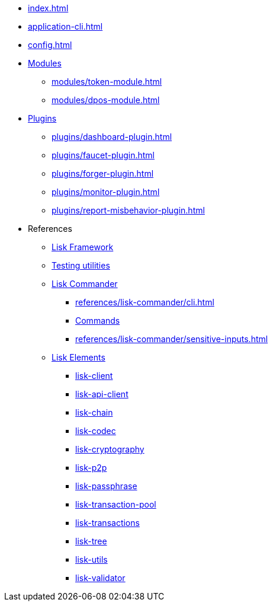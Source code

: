 * xref:index.adoc[]
// * xref:quickstart.adoc[]
* xref:application-cli.adoc[]
* xref:config.adoc[]
// * xref:actions.adoc[]
// * xref:events.adoc[]
* xref:modules/index.adoc[Modules]
** xref:modules/token-module.adoc[]
** xref:modules/dpos-module.adoc[]
* xref:plugins/index.adoc[Plugins]
** xref:plugins/dashboard-plugin.adoc[]
** xref:plugins/faucet-plugin.adoc[]
** xref:plugins/forger-plugin.adoc[]
// ** xref:plugins/http-api-plugin.adoc[]
** xref:plugins/monitor-plugin.adoc[]
** xref:plugins/report-misbehavior-plugin.adoc[]
* References
** https://liskhq.github.io/lisk-docs/lisk-sdk/references/typedoc/lisk-framework[Lisk Framework^]
** https://liskhq.github.io/lisk-docs/lisk-sdk/references/typedoc/lisk-framework/modules/testing.html[Testing utilities^]
** xref:references/lisk-commander/index.adoc[Lisk Commander]
*** xref:references/lisk-commander/cli.adoc[]
*** https://liskhq.github.io/lisk-docs/lisk-sdk/references/typedoc/lisk-commander[Commands^]
*** xref:references/lisk-commander/sensitive-inputs.adoc[]
** xref:references/lisk-elements/index.adoc[Lisk Elements]
*** https://liskhq.github.io/lisk-docs/lisk-sdk/references/typedoc/lisk-client[lisk-client^]
*** https://liskhq.github.io/lisk-docs/lisk-sdk/references/typedoc/lisk-elements/modules/apiClient[lisk-api-client^]
*** https://liskhq.github.io/lisk-docs/lisk-sdk/references/typedoc/lisk-elements/modules/chain[lisk-chain^]
*** https://liskhq.github.io/lisk-docs/lisk-sdk/references/typedoc/lisk-elements/modules/codec[lisk-codec^]
*** https://liskhq.github.io/lisk-docs/lisk-sdk/references/typedoc/lisk-elements/modules/cryptography[lisk-cryptography^]
*** https://liskhq.github.io/lisk-docs/lisk-sdk/references/typedoc/lisk-elements/modules/p2p[lisk-p2p^]
*** https://liskhq.github.io/lisk-docs/lisk-sdk/references/typedoc/lisk-elements/modules/passphrase[lisk-passphrase^]
*** https://liskhq.github.io/lisk-docs/lisk-sdk/references/typedoc/lisk-elements/modules/transactionPool[lisk-transaction-pool^]
*** https://liskhq.github.io/lisk-docs/lisk-sdk/references/typedoc/lisk-elements/modules/transactions[lisk-transactions^]
*** https://liskhq.github.io/lisk-docs/lisk-sdk/references/typedoc/lisk-elements/modules/tree[lisk-tree^]
*** https://liskhq.github.io/lisk-docs/lisk-sdk/references/typedoc/lisk-elements/modules/utils[lisk-utils^]
*** https://liskhq.github.io/lisk-docs/lisk-sdk/references/typedoc/lisk-elements/modules/validator[lisk-validator^]


